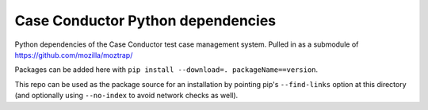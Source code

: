 Case Conductor Python dependencies
==================================

Python dependencies of the Case Conductor test case management system.
Pulled in as a submodule of https://github.com/mozilla/moztrap/

Packages can be added here with ``pip install --download=.
packageName==version``.

This repo can be used as the package source for an installation by pointing
pip's ``--find-links`` option at this directory (and optionally using
``--no-index`` to avoid network checks as well).
